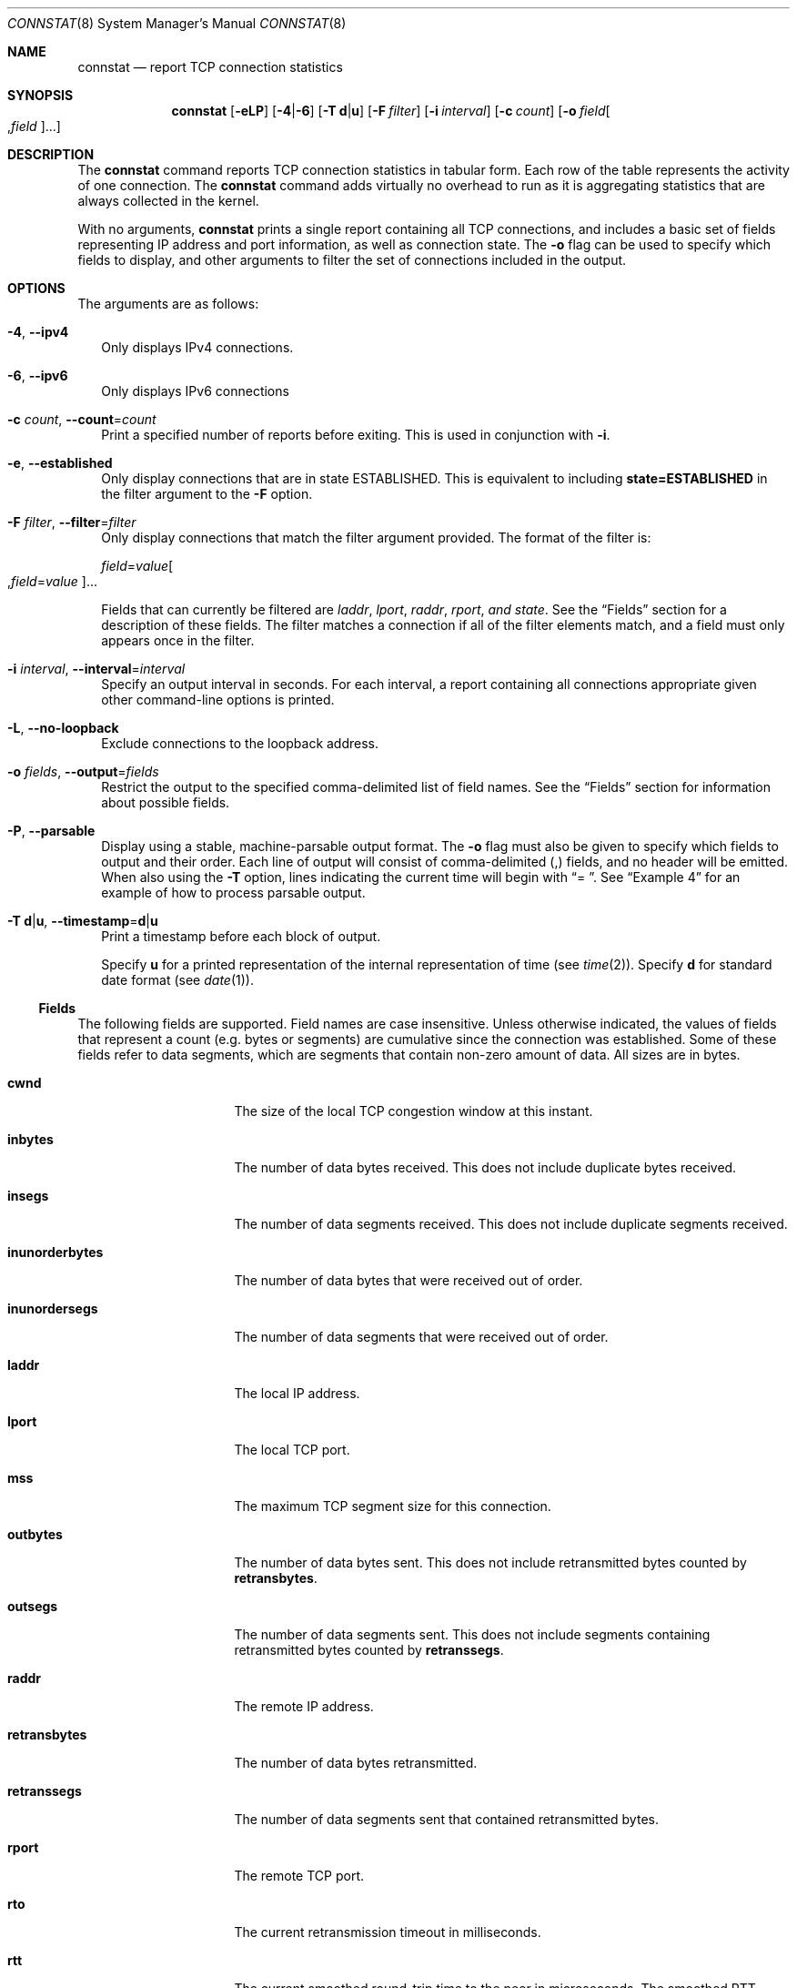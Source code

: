 .\"
.\" CDDL HEADER START
.\"
.\" This file and its contents are supplied under the terms of the
.\" Common Development and Distribution License ("CDDL"), version 1.0.
.\" You may only use this file in accordance with the terms of version
.\" 1.0 of the CDDL.
.\"
.\" A full copy of the text of the CDDL should have accompanied this
.\" source.  A copy of the CDDL is also available via the Internet at
.\" http://www.illumos.org/license/CDDL.
.\"
.\" CDDL HEADER END
.\"
.\"
.\" Copyright (c) 2016 by Delphix. All rights reserved.
.\" Copyright 2019 Joyent, Inc.
.\"
.Dd March 10, 2023
.Dt CONNSTAT 8
.Os
.Sh NAME
.Nm connstat
.Nd report TCP connection statistics
.Sh SYNOPSIS
.Nm
.Op Fl eLP
.Op Fl 4 Ns | Ns Fl 6
.Op Fl T Sy d Ns | Ns Sy u
.Op Fl F Ar filter
.Op Fl i Ar interval
.Op Fl c Ar count
.Op Fl o Ar field Ns Oo , Ns Ar field Oc Ns ...
.Sh DESCRIPTION
The
.Nm
command reports TCP connection statistics in tabular form.
Each row of the table represents the activity of one connection.
The
.Nm
command adds virtually no overhead to run as it is aggregating statistics that
are always collected in the kernel.
.Pp
With no arguments,
.Nm
prints a single report containing all TCP connections, and includes a basic
set of fields representing IP address and port information, as well as connection
state.
The
.Fl o
flag can be used to specify which fields to display, and other arguments to
filter the set of connections included in the output.
.Sh OPTIONS
The arguments are as follows:
.Bl -tag -width ""
.It Fl 4 , Fl -ipv4
Only displays IPv4 connections.
.It Fl 6 , Fl -ipv6
Only displays IPv6 connections
.It Fl c Ar count , Fl -count Ns = Ns Ar count
Print a specified number of reports before exiting.
This is used in conjunction with
.Fl i .
.It Fl e , Fl -established
Only display connections that are in state ESTABLISHED.
This is equivalent to including
.Sy state=ESTABLISHED
in the filter argument to the
.Fl F
option.
.It Fl F Ar filter , Fl -filter Ns = Ns Ar filter
Only display connections that match the filter argument provided.
The format of the filter is:
.Pp
.Ar field Ns = Ns Ar value Ns Oo , Ns Ar field Ns = Ns Ar value Oc Ns ...
.Pp
Fields that can currently be filtered are
.Ar laddr , Ar lport , Ar raddr , Ar rport , and Ar state .
See the
.Sx Fields
section for a description of these fields.
The filter matches a connection if all of the filter elements match, and a
field must only appears once in the filter.
.It Fl i Ar interval , Fl -interval Ns = Ns Ar interval
Specify an output interval in seconds.
For each interval, a report containing all connections appropriate given other
command-line options is printed.
.It Fl L , Fl -no-loopback
Exclude connections to the loopback address.
.It Fl o Ar fields , Fl -output Ns = Ns Ar fields
Restrict the output to the specified comma-delimited list of field names.
See the
.Sx Fields
section for information about possible fields.
.It Fl P , Fl -parsable
Display using a stable, machine-parsable output format.
The
.Fl o
flag must also be given to specify which fields to output and their order.
Each line of output will consist of comma-delimited (,) fields,
and no header will be emitted.
When also using the
.Fl T
option, lines indicating the current time will begin with
.Dq "= " .
See
.Sx Example 4
for an example of how to process parsable output.
.It Fl T Sy d Ns | Ns Sy u , Fl -timestamp Ns = Ns Sy d Ns | Ns Sy u
Print a timestamp before each block of output.
.Pp
Specify
.Sy u
for a printed representation of the internal representation of time (see
.Xr time 2 Ns ).
Specify
.Sy d
for standard date format (see
.Xr date 1 Ns ).
.El
.Ss Fields
The following fields are supported.
Field names are case insensitive.
Unless otherwise indicated, the values of fields that represent a count (e.g.
bytes or segments) are cumulative since the connection was established.
Some of these fields refer to data segments, which are segments that contain
non-zero amount of data.
All sizes are in bytes.
.Bl -tag -width "inunorderbytes"
.It Sy cwnd
The size of the local TCP congestion window at this instant.
.It Sy inbytes
The number of data bytes received.
This does not include duplicate bytes received.
.It Sy insegs
The number of data segments received.
This does not include duplicate segments received.
.It Sy inunorderbytes
The number of data bytes that were received out of order.
.It Sy inunordersegs
The number of data segments that were received out of order.
.It Sy laddr
The local IP address.
.It Sy lport
The local TCP port.
.It Sy mss
The maximum TCP segment size for this connection.
.It Sy outbytes
The number of data bytes sent.
This does not include retransmitted bytes counted by
.Sy retransbytes .
.It Sy outsegs
The number of data segments sent.
This does not include segments containing retransmitted bytes counted by
.Sy retranssegs .
.It Sy raddr
The remote IP address.
.It Sy retransbytes
The number of data bytes retransmitted.
.It Sy retranssegs
The number of data segments sent that contained retransmitted bytes.
.It Sy rport
The remote TCP port.
.It Sy rto
The current retransmission timeout in milliseconds.
.It Sy rtt
The current smoothed round-trip time to the peer in microseconds.
The smoothed RTT average algorithm used is as described in RFC 6298.
.It Sy rttvar
The current smoothed variation of the round-trip time to the peer in
microseconds.
.It Sy rttc
The number of times that a round-trip sample was added to
.Sy rtts .
See
.Sy rtts
for a description of how these two fields can be used together to calculate the
average round-trip over a given period.
.It Sy rtts
The sum of all round-trip samples taken over the lifetime of the connection in
microseconds.
Each time TCP updates the value of
.Sy rtt
with a new sample, that sample's value is added to
.Sy rtts .
To calculate the average round-trip over a given period (e.g. between T1 and T2),
take samples of
.Sy rtts
and
.Sy rttc
at T1 and T2, and calculate
.br
((
.Sy rtts Ns
_T2 -
.Sy rtts Ns
_T1 ) / (
.Sy rttc Ns
_T2 -
.Sy rttc Ns
_T1 )).
.br
See
.Sx Example 4
for an example of how this can be done programmatically from a shell script.
.It Sy rwnd
The size of the local TCP receive window at this instant.
.It Sy state
The TCP connection state.
Possible values are:
.Bl -tag -width "SYN_RECEIVED"
.It Sy BOUND
Bound, ready to connect or listen.
.It Sy CLOSED
Closed.
The local endpoint (e.g. socket) is not being used.
.It Sy CLOSING
Closed, but still waiting for a termination acknowledgment from the peer.
.It Sy CLOSE_WAIT
The peer has shutdown; waiting for the local endpoint to close.
.It Sy ESTABLISHED
Connection has been established and data can be transferred.
.It Sy FIN_WAIT_1
Local endpoint is closed, but waiting for termination acknowledgment from the
peer.
.It Sy FIN_WAIT_2
Local endpoint is closed, but waiting for a termination request from the peer.
.It Sy IDLE
The local endpoint (e.g. socket) has been opened, but is not bound.
.It Sy LAST_ACK
The remote endpoint has terminated, and the local endpoint has sent a termination
request.
The acknowledgment for this request has not been received.
.It Sy LISTEN
Listening for incoming connections.
.It Sy SYN_RECEIVED
Initial connection request has been received and acknowledged, and a connection
request has been sent but not yet acknowledged.
.It Sy SYN_SENT
A connection establishment request has been sent but not yet acknowledged.
.It Sy TIME_WAIT
Waiting for time to pass after having sent an acknowledgment for the peer's
connection termination request.
.El
.Pp
See RFC 793 for a more complete understanding of the TCP protocol and TCP
connection states.
.It Sy suna
The number of unacknowledged bytes outstanding at this instant.
.It Sy swnd
The size of the local TCP send window (the peer's receive window) at this
instant.
.It Sy unsent
The number of unsent bytes in the local TCP transmit queue at this instant.
.El
.Sh EXIT STATUS
The
.Nm
utility exits 0 on success, or 1 if an error occurs.
.Sh EXAMPLES
.Bl -tag -width ""
.It Sy Example 1 List established connections.
By default, connstat lists basic connection details.
Using the
.Fl e
option allows the user to get a quick glance of established connections.
.Bd -literal
$ connstat -e
          LADDR  LPORT           RADDR  RPORT        STATE
   10.43.37.172  51275    172.16.105.4    389  ESTABLISHED
   10.43.37.172     22    172.16.98.16  62270  ESTABLISHED
   10.43.37.172   1020  172.16.100.162   2049  ESTABLISHED
   10.43.37.172   1019     10.43.11.64   2049  ESTABLISHED
   10.43.37.172     22    172.16.98.16  61520  ESTABLISHED
   10.43.37.172     80    10.43.16.132  59467  ESTABLISHED
.Ed
.It Sy Example 2 Show one connection's I/O stats every second
The
.Fl F
option is used to filter a specific connection,
.Fl o
is used to output specific fields, and
.Fl i
to provide the output interval in seconds.
.Bd -literal
$ connstat -F lport=22,rport=49675,raddr=172.16.168.30 \e
  -o inbytes,outbytes -i 1
    INBYTES    OUTBYTES
       9589       18101
    INBYTES    OUTBYTES
       9589       18341
    INBYTES    OUTBYTES
       9589       18501
    INBYTES    OUTBYTES
       9589       18661
    ...
.Ed
.It Sy Example 3 Understanding the bottleneck for a given connection
Understanding the transmit bottleneck for a connection requires knowing the
size of the congestion window, whether the window is full, and the round-trip
time to the peer.
The congestion window is full when
.Sy suna
is equal to
.Sy cwnd .
If the window is full, then the throughput is limited by the size of the window
and the round-trip time.
In that case, knowing these two values is critical.
Either the window is small because of retransmissions, or the round-trip
latency is high, or both.
In the example below, the window is small due to high congestion or an
unreliable network.
.Bd -literal
$ connstat -F lport=41934,rport=50001 \e
  -o outbytes,suna,cwnd,unsent,retransbytes,rtt -T d -i 1
July  7, 2016 11:04:40 AM EDT
   OUTBYTES        SUNA        CWND      UNSENT  RETRANSBYTES      RTT
 1647048093       47784       47784     3017352       3701844      495
July  7, 2016 11:04:41 AM EDT
   OUTBYTES        SUNA        CWND      UNSENT  RETRANSBYTES      RTT
 1660720109       41992       41992     1535032       3765556      673
July  7, 2016 11:04:42 AM EDT
   OUTBYTES        SUNA        CWND      UNSENT  RETRANSBYTES      RTT
 1661875613       26064       26064     4311688       3829268      571
July  7, 2016 11:04:43 AM EDT
   OUTBYTES        SUNA        CWND      UNSENT  RETRANSBYTES      RTT
 1681478637       41992       41992      437304       3932076     1471
July  7, 2016 11:04:44 AM EDT
   OUTBYTES        SUNA        CWND      UNSENT  RETRANSBYTES      RTT
 1692028765       44888       44888     1945800       4014612      921
\&...
.Ed
.It Sy Example 4 Calculating average RTT over intervals
As described in the
.Sx Fields
section, the
.Sy rtts
and
.Sy rttc
fields can be used to calculate average RTT over a period of time.
The following example combines machine parsable output with these fields to do
this programmatically.
The script:
.Bd -literal
#!/bin/bash

i=0
connstat -P -F lport=41934,rport=50001 -o rttc,rtts -i 1 | \e
    while IFS=, read rttc[$i] rtts[$i]; do
        if [[ $i != 0 ]]; then
                let rtt="(${rtts[$i]} - ${rtts[$i - 1]}) / \e
                    (${rttc[$i]} - ${rttc[$i - 1]})"
                print "avg rtt = ${rtt}us"
        fi
        ((i++))
done
.Ed
.Pp
The output:
.Bd -literal
\&...
avg rtt = 992us
avg rtt = 829us
avg rtt = 712us
avg rtt = 869us
\&...
.Ed
.It Sy Example 5 Show HTTP server connections in TIME_WAIT state
Connections accumulating in TIME_WAIT state can sometimes be an issue, as these
connections linger and take up port number space while their time wait timer
is ticking.
.Bd -literal
$ connstat -F state=time_wait,lport=80
          LADDR  LPORT           RADDR  RPORT        STATE
   10.43.37.172     80   172.16.168.30  56067    TIME_WAIT
   10.43.37.172     80   172.16.168.30  56068    TIME_WAIT
   10.43.37.172     80   172.16.168.30  56070    TIME_WAIT
.Ed
.El
.Sh INTERFACE STABILITY
The command line options for this command are stable, but the output format
when not using the
.Fl P
option and diagnostic messages are not.
.Sh SEE ALSO
.Xr netstat 8
.Rs
.%A J. Postel
.%B Transmission Control Protocol, STD 7, RFC 793
.%D September 1981
.Re
.Rs
.%A V. Paxson
.%A M. Allman
.%A J. Chu
.%A M. Sargent
.%B Computing TCP's Retransmission Timer, RFC 6298
.%D June 2011
.Re
